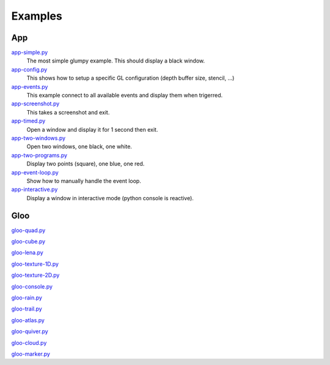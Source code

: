 ========
Examples
========

App
===

`app-simple.py <https://github.com/rougier/glumpy/blob/master/examples/app-simple.py>`_
   The most simple glumpy example. This should display a black window.

`app-config.py <https://github.com/rougier/glumpy/blob/master/examples/app-config.py>`_
   This shows how to setup a specific GL configuration (depth buffer size, stencil, ...)

`app-events.py <https://github.com/rougier/glumpy/blob/master/examples/app-events.py>`_
   This example connect to all available events and display them when trigerred.

`app-screenshot.py <https://github.com/rougier/glumpy/blob/master/examples/app-screenshot.py>`_
   This takes a screenshot and exit.

`app-timed.py <https://github.com/rougier/glumpy/blob/master/examples/app-timed.py>`_
   Open a window and display it for 1 second then exit.

`app-two-windows.py <https://github.com/rougier/glumpy/blob/master/examples/app-two-windows.py>`_
   Open two windows, one black, one white.

`app-two-programs.py <https://github.com/rougier/glumpy/blob/master/examples/app-two-programs.py>`_
   Display two points (square), one blue, one red.

`app-event-loop.py <https://github.com/rougier/glumpy/blob/master/examples/app-event-loop.py>`_
   Show how to manually handle the event loop.

`app-interactive.py <https://github.com/rougier/glumpy/blob/master/examples/app-interactive.py>`_
   Display a window in interactive mode (python console is reactive).

Gloo
====

`gloo-quad.py <https://github.com/rougier/glumpy/blob/master/examples/gloo-quad.py>`_

`gloo-cube.py <https://github.com/rougier/glumpy/blob/master/examples/gloo-cube.py>`_

`gloo-lena.py <https://github.com/rougier/glumpy/blob/master/examples/gloo-lena.py>`_

`gloo-texture-1D.py <https://github.com/rougier/glumpy/blob/master/examples/gloo-texture-1D.py>`_

`gloo-texture-2D.py <https://github.com/rougier/glumpy/blob/master/examples/gloo-texture-2D.py>`_

`gloo-console.py <https://github.com/rougier/glumpy/blob/master/examples/gloo-console.py>`_

`gloo-rain.py <https://github.com/rougier/glumpy/blob/master/examples/gloo-rain.py>`_

`gloo-trail.py <https://github.com/rougier/glumpy/blob/master/examples/gloo-trail.py>`_

`gloo-atlas.py <https://github.com/rougier/glumpy/blob/master/examples/gloo-atlas.py>`_

`gloo-quiver.py <https://github.com/rougier/glumpy/blob/master/examples/gloo-quiver.py>`_

`gloo-cloud.py <https://github.com/rougier/glumpy/blob/master/examples/gloo-cloud.py>`_

`gloo-marker.py <https://github.com/rougier/glumpy/blob/master/examples/gloo-marker.py>`_


..
   ` <https://github.com/rougier/glumpy/blob/master/examples/>`_
   ` <https://github.com/rougier/glumpy/blob/master/examples/>`_
   ` <https://github.com/rougier/glumpy/blob/master/examples/>`_
   ` <https://github.com/rougier/glumpy/blob/master/examples/>`_
   gloo-arrows.py
   gloo-solid-segment.py
   gloo-voronoi.py
   gloo-frame.py
   gloo-terminal.py
   gloo-cartesian-grid.py
   gloo-hexagonal-grid.py
   gloo-irregular-grids.py
   gloo-regular-grids.py
